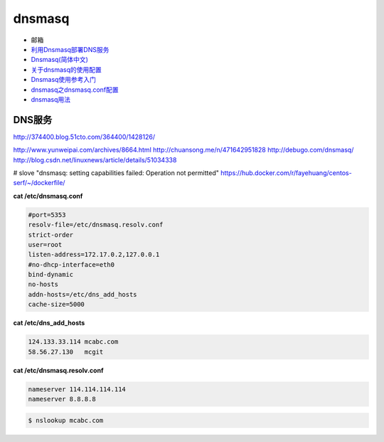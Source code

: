 ##########
dnsmasq
##########

*  邮箱
* `利用Dnsmasq部署DNS服务 <http://www.yunweipai.com/archives/8664.html>`_
* `Dnsmasq(简体中文) <https://wiki.archlinux.org/index.php/Dnsmasq_(%E7%AE%80%E4%BD%93%E4%B8%AD%E6%96%87)>`_
* `关于dnsmasq的使用配置 <http://www.tuicool.com/articles/bUn2Uz>`_ 
* `Dnsmasq使用参考入门 <http://www.freeoa.net/osuport/servap/dnsmasq-use-intro-refer_2480.html>`_
* `dnsmasq之dnsmasq.conf配置 <http://www.mamicode.com/info-detail-1648780.html>`_
* `dnsmasq用法 <http://blog.csdn.net/h721510279812/article/details/39010355>`_


DNS服务
---------
http://374400.blog.51cto.com/364400/1428126/

http://www.yunweipai.com/archives/8664.html
http://chuansong.me/n/471642951828
http://debugo.com/dnsmasq/
http://blog.csdn.net/linuxnews/article/details/51034338

# slove "dnsmasq: setting capabilities failed: Operation not permitted"
https://hub.docker.com/r/fayehuang/centos-serf/~/dockerfile/



**cat /etc/dnsmasq.conf**

.. code::

    #port=5353
    resolv-file=/etc/dnsmasq.resolv.conf
    strict-order
    user=root
    listen-address=172.17.0.2,127.0.0.1
    #no-dhcp-interface=eth0
    bind-dynamic
    no-hosts
    addn-hosts=/etc/dns_add_hosts
    cache-size=5000

**cat /etc/dns_add_hosts**

.. code::

    124.133.33.114 mcabc.com
    58.56.27.130   mcgit

**cat /etc/dnsmasq.resolv.conf**

.. code::

    nameserver 114.114.114.114
    nameserver 8.8.8.8

.. code-block:: sh

    $ nslookup mcabc.com

